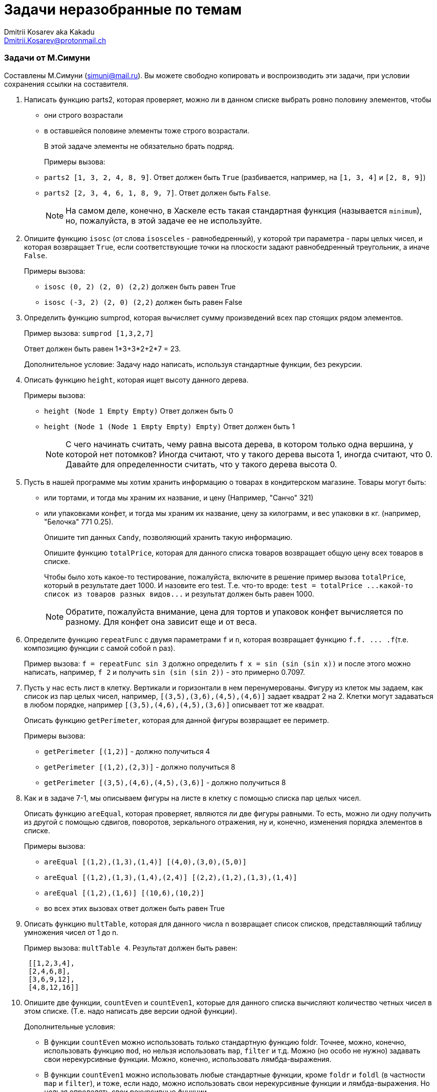:source-highlighter: pygments
:pygments-style: monokai
:local-css-style: pastie
:stylesheet: ./stylesheets/material-teal.css

Задачи неразобранные по темам
=============================
:Author: Dmitrii Kosarev aka Kakadu
:email:  Dmitrii.Kosarev@protonmail.ch

Задачи от М.Симуни
~~~~~~~~~~~~~~~~~~
Составлены М.Симуни (simuni@mail.ru). Вы можете свободно копировать и воспроизводить эти задачи, при условии сохранения ссылки на составителя.

[arabic, start=1]
..  Написать функцию parts2, которая проверяет, можно ли в данном списке выбрать ровно половину элементов, чтобы
  - они строго возрастали
  - в оставшейся половине элементы тоже строго возрастали.
+
В этой задаче элементы не обязательно брать подряд.
+
Примеры вызова: +
- `parts2 [1, 3, 2, 4, 8, 9]`. Ответ должен быть `True` (разбивается, например, на `[1, 3, 4]` и `[2, 8, 9]`)
- `parts2 [2, 3, 4, 6, 1, 8, 9, 7]`. Oтвет должен быть `False`.
+
NOTE: На самом деле, конечно, в Хаскеле есть такая стандартная функция (называется `minimum`), но, пожалуйста, в этой задаче ее не используйте.

.. Опишите функцию `isosc` (от слова `isosceles` - равнобедренный), у которой три параметра - пары целых чисел, и которая возвращает `True`, если соответствующие точки на плоскости задают равнобедренный треугольник, а иначе `False`.
+
Примеры вызова:
+
  - `isosc (0, 2) (2, 0) (2,2)`  должен быть равен True
  - `isosc (-3, 2) (2, 0) (2,2)` должен быть равен False

.. Определить функцию sumprod, которая вычисляет сумму произведений всех пар стоящих рядом элементов.
+
Пример вызова: `sumprod [1,3,2,7]`
+
Ответ должен быть равен 1*3+3*2+2*7 = 23.
+
Дополнительное условие: Задачу надо написать, используя стандартные функции, без рекурсии.
+
..  Описать функцию `height`, которая ищет высоту данного дерева.
+
Примеры вызова:
+
  - `height (Node 1 Empty Empty)` Ответ должен быть 0
  - `height (Node 1 (Node 1 Empty Empty) Empty)` Ответ должен быть 1
+
NOTE: С чего начинать считать, чему равна высота дерева, в котором только одна вершина, у которой нет потомков? Иногда считают, что у такого дерева высота 1, иногда считают, что 0. Давайте для определенности считать, что у такого дерева высота 0.

.. Пусть в нашей программе мы хотим хранить информацию о товарах в кондитерском магазине.
Товары могут быть:
+
  - или тортами, и тогда мы храним их название, и цену (Например, "Санчо" 321)
  - или упаковками конфет, и тогда мы храним их название, цену за килограмм, и вес упаковки в кг. (например, "Белочка" 771 0.25).
+
Опишите тип данных `Candy`, позволяющий хранить такую информацию.
+
Опишите функцию `totalPrice`, которая для данного списка товаров возвращает общую цену всех товаров в списке.
+
Чтобы было хоть какое-то тестирование, пожалуйста, включите в решение пример вызова `totalPrice`, который в результате дает 1000. И назовите его test. Т.е. что-то вроде:
 `test = totalPrice ...какой-то список из товаров разных видов...`
и результат должен быть равен 1000.
+
NOTE: Обратите, пожалуйста внимание, цена для тортов и упаковок конфет вычисляется по разному. Для конфет она зависит еще и от веса.

.. Определите функцию `repeatFunc` с двумя параметрами `f` и `n`, которая возвращает функцию `f.f. ... .f`(т.е. композицию функции с самой собой n раз).
+
Пример вызова: `f = repeatFunc sin 3` должно определить `f x = sin (sin (sin x))`
и после этого можно написать, например, `f 2` и получить `sin (sin (sin 2))` - это примерно 0.7097.
+
// Замечание: Вообще это несложная задача, но, подозреваю, может показаться сложной, просто тема не совсем обычная. Если что то с ней непонятно, или вообще ничего непонятно - можете написать, я постараюсь что-нибудь подсказать.
+
.. Пусть у нас есть лист в клетку. Вертикали и горизонтали в нем перенумерованы. Фигуру из клеток мы задаем, как список из пар целых чисел, например, `[(3,5),(3,6),(4,5),(4,6)]` задает квадрат 2 на 2. Клетки могут задаваться в любом порядке, например `[(3,5),(4,6),(4,5),(3,6)]` описывает тот же квадрат.
+
Описать функцию `getPerimeter`, которая для данной фигуры возвращает ее периметр.
+
Примеры вызова:
+
  -  `getPerimeter [(1,2)]` - должно получиться 4
  -  `getPerimeter [(1,2),(2,3)]` - должно получиться 8
  -  `getPerimeter [(3,5),(4,6),(4,5),(3,6)]` - должно получиться 8

.. Как и в задаче 7-1, мы описываем фигуры на листе в клетку с помощью списка пар целых чисел.
+
Описать функцию `areEqual`, которая проверяет, являются ли две фигуры равными. То есть, можно ли одну получить из другой с помощью сдвигов, поворотов, зеркального отражения, ну и, конечно, изменения порядка элементов в списке.
+
Примеры вызова:
+
- `areEqual [(1,2),(1,3),(1,4)] [(4,0),(3,0),(5,0)]`
- `areEqual [(1,2),(1,3),(1,4),(2,4)] [(2,2),(1,2),(1,3),(1,4)]`
- `areEqual [(1,2),(1,6)] [(10,6),(10,2)]`
- во всех этих вызовах ответ должен быть равен True

.. Описать функцию `multTable`, которая для данного числа n возвращает список списков, представляющий таблицу умножения чисел от 1 до n.
+
Пример вызова: `multTable 4`. Результат должен быть равен:
+
[source,haskell]
----
 [[1,2,3,4],
 [2,4,6,8],
 [3,6,9,12],
 [4,8,12,16]]
----

.. Опишите две функции, `countEven` и `countEven1`, которые для данного списка вычисляют количество четных чисел в этом списке. (Т.е. надо написать две версии одной функции).
+
Дополнительные условия:
+
  - В функции `countEven` можно использовать _только_ стандартную функцию foldr. Точнее, можно, конечно, использовать функцию `mod`, но нельзя использовать `map`, `filter` и т.д. Можно (но особо не нужно) задавать свои нерекурсивные функции. Можно, конечно, использовать лямбда-выражения.
  - В функции `countEven1` можно использовать любые стандартные функции, кроме `foldr` и `foldl` (в частности `map` и `filter`), и тоже, если надо, можно использовать свои нерекурсивные функции и лямбда-выражения. Но _нельзя_ определять свои рекурсивные функции.
+
Примеры вызова:
  - countEven [4, 3, 14, 8, 5, 33, 6]
  - countEven1 [4, 3, 14, 8, 5, 33, 6]
  Ответ должен быть равен 4

.. Опишите функцию myfoldl, которая делает точно то же, что и стандартная функция foldl (т.е. сворачивает все элементы слева направо).
+
Пример вызова: `myfoldl (+) 0 [1,2,3]`
+
Функция должна вычислить ((0+1)+2)+3, причем вычисления должны происходить именно в таком порядке.
+
Замечания:
+
  - нельзя, конечно, использовать стандартный `foldl`
  - можно посмотреть определение `foldl` и переписать, но, конечно, я бы советовал попробовать придумать самостоятельно, это интереснее.

.. Определите функцию repeatFunc с двумя параметрами `f` и `n`, которая возвращает функцию f.f. ... .f (т.е. композицию функции с самой собой n раз).
+
Пример вызова: `f = repeatFunc sin 3` должно определить `f x = sin (sin (sin x))`
и после этого можно написать, например, f 2 и получить sin (sin (sin 2))- это примерно 0.7097.
+
Дополнительные условия:
+
  - задачу надо написать, используя стандартные функции, без рекурсии.
  - можно определять свои функции, но они должны быть не рекурсивными

.. Пусть мы представляем матрицы, как списки списков. Например, список xss = [[1,2,3],[4,5,6],[7,8,9]] описывает матрицу 3 на 3, у который первая строка состоит из чисел 1 2 3 и т.д.
+
Описать функцию diagonalSums, которая возвращает список из сумм элементов на всех диагоналях матрицы, параллельных главной диагонали.
Например, для описанного выше списка xss ответ должен состоять из чисел 7, 4+8, 1+5+9, 2+6, 3
+
Замечания:
+
  - Суммы в ответе должны идти именно в таком порядке - начиная с диагонали из одного элемента в левом нижнем углу, и заканчивая диагональю из одного элемента в правом верхнем углу.
  - Можно считать, что мы точно знаем, что данные описывают квадратную матрицу. То есть, количество чисел в каждой строке равно количеству строк. Это можно не проверять.
+
Пример вызова: `diagonalSums [[1,2,3],[4,5,6],[7,8,9]]` Должно получиться `[7,12,15,8,3]`

.. Описать функцию dioph, параметры которой - два списка из 4 целых чисел `[a, b, c, d]` и `[k, l, m, n]`, и которая возвращает список из 3 целых чисел [x, y, z] таких, что:
a*x+b*y+c*z=d
k*x+l*y+m*z=n
+
Замечания:
+
  - Что делать, если таких чисел нет - на ваше усмотрение. Можно выдать ошибку, можно вернуть (0, 0, 0) и т.д. В тестах таких случаев не будет.
  - Числа в тестах могут быть достаточно большими для того, чтобы эту задачу не было смысла решать простым перебором, надо придумать что-то более эффективное.
  - Эта задача более-менее сложная. Решение, которое я (Симуни) знаю - довольно громоздкое, в нем надо рассматривать разные вырожденные случаи и т.д.. Т.е. это для тех, кому интересно решить что-то немного посложнее.
+
NOTE:  Понятия не имею как это решать :) Косарев

.. "Крестик"
Описать функцию cross, которая для данного числа n возвращает список списков, представляющий матрицу, в которой на главной и побочной диагоналях стоят 1, а все остальные элементы равны 0.
+
asdfasd
+
  - Для `cross 4` pезультат должен быть равен:
[source,haskell]
----
[[1,0,0,1],
[0,1,1,0],
[0,1,1,0],
[1,0,0,1]]
----
  - `cross 5` Результат должен быть равен:
[source,haskell]
----
[[1,0,0,0,1],
[0,1,0,1,0],
[0,0,1,0,0],
[0,1,0,1,0],
[1,0,0,0,1]]
----

.. Перечислить все способы выдать данную сумму n монетами по 2, 3 и 5 коп. Результат должен быть списком списков целых чисел, каждый внутренний список - это список из трех элементов [k,l,m], где k - двухкопеечных монет, l - количество трехкопеечных, m - количество пятикопеечных монет.
+
Пример вызова: `coins 10`
+
Должно получиться: `[[5,0,0],[2,2,0],[0,0,2],[1,1,1]]` (порядок троек в ответе может быть и другим).
+
Замечания:
+
  - Вообще это упражнение на list comprehension. Но, если хотите, вы можете решить задачу и без list comprehension, как хотите.
  - Большинство людей эту задачу пишут не совсем эффективно, точнее, не замечают возможность немного изменить программу, чтобы она стала гораздо эффективнее.

.. Опишите функцию foldTree, которая для дерева делает что-то аналогичное foldr или foldl для списков. Она должна вызываться так:
+
`foldTree (+) 0 t` — ищет сумму всех элементов в дереве
+
`foldTree (*) 1 t` — ищет произведение всех элементов в дереве

.. Можно ли в предыдущей задаче придумать что-то более общее? Например, придумать такой вариант foldTree, который позволяет реализовывать более сложные функции (например, искать высоту дерева и т.д.). Если придумаете, предложите какой-нибудь такой вариант.
+
Замечания: Условие, естественно, не совсем строгое (но так и в жизни часто бывает..).

.. Пусть мы хотим описывать в программе на Хаскеле электрические схемы. Мы считаем, что электрическая схема - это:
  - или сопротивление, тогда известно его величина в омах
  - или две схемы, соединенных параллельно - или две схемы, соединенных последовательно (На самом деле есть схемы, которые таким способом не описать, ну и ладно..)
+
Опишите
  - тип (data) Scheme, который позволяет описывать такие схемы.
  - функцию totalResistance, у которой один параметр - схема, и которая возвращает значение общего сопротивления для этой схемы. Например, для двух сопротивлений 4 Ом, соединенных последовательно, функция должна возвращать 8, а для двух сопротивлений 4 Ом, соединенных параллельно, функция должна возвращать 2.


.. Описать функцию `zipWithTree`, которая соединяет, так же, как zip, дерево и список. В результате должно получиться дерево пар. Если в дереве больше элементов, чем в списке, то лишние надо удалить из дерева.
+
Примеры вызова:
+
  - `zipWithTree (Node 35 (Node 12 Empty Empty) (Node 70 Empty Empty)) [1,2,3]`
    Результат должен быть равен `Node (35,1) (Node (12,2) Empty Empty) (Node (70,3) Empty Empty)`
  - `zipWithTree (Node 35 (Node 12 Empty Empty) (Node 70 Empty Empty)) [1,2]`
    Результат должен быть равен `Node (35,1) (Node (12,2) Empty Empty) Empty`

.. Опишите `fives`, как бесконечный список [5,55,555,5555,...] – т.е. список из целых положительных чисел, у которых все цифры равны 5.
+
  - Пример вызова: `take 7 fives `
  - Ответ должен быть равен [5,55,555,5555,55555,555555,5555555]

.. *Задача про тридевятое царство*
В тридевятом царстве жизнь так устроена, что за все надо платить.. Поэтому, в частности, все функции имеют свою цену. И поэтому в тридевятом царстве не бывает, чтобы функция возвращала число, она всегда возвращает пару (ответ, цена). Вот примеры функций, которые там пишут:

  - sin39 x = (sin x, 2)
  - exp39 x = (exp x, 5)
  - f x = (x*x+5, 10)
+
Напишите функцию calculate, которая берет на вход список таких функций и число, вызывает все эти функции справа налево и возвращает пару (итоговое значение, итоговая цена).

  - Пример вызова: `calculate [sin39,exp39,f] 1`
  - Результат должен быть равен (sin(exp(1*1+5)), 17)

.. В задаче надо написать две функции.
+
`sumDiv n` должна вернуть сумму всех делителей числа n, считая 1, но не считая самого n.

  - Пример вызова: sumDiv 12
  - Ответ должен быть равен 1+2+3+4+6=16
+
`amicables n`, которая возвращает список всех пар дружественных чисел, каждое из которых меньше или равно n.

  - Пример вызова: amicables 1000
  - Ответ должен быть равен [(220,284)]
+
Справка: Числа a и b называется дружественными, если a равно сумме делителей b, а b равно сумме делителей a.
+
Замечания:
  - Для единообразия давайте включать в список только те пары, в которых первое число меньше второго, и пары должны идти в порядке возрастания первых чисел пары.
  - Дружественных чисел довольно мало, и, возможно, самым оптимальным было бы просто выписать все известные пары, скажем, до 1000000. Но, пожалуйста, давайте в это задаче этого не делать. Т.е. дополнительное условие - не использовать заранее подготовленные данные о дружественных числах.

.. Описать бесконечный список cantor , содержащий все пары целых положительных чисел (каждую по одному разу).
Пример вызова: take 100 cantor
Что получится, не могу сказать, потому что вы можете выбирать разные порядки обхода, но, например, что-то вроде [(1,1), (1,2), (2,2), (2,1), (1,3) и т.д.

.. Описать функцию generalizedCantor с одним параметром n, которая возвращает бесконечный список, содержащий все возможные списки из n целых положительных чисел (каждый список по одному разу).
+
Пример вызова: take 100 (generalizedCantor 3)
+
Что при этом получится, не могу сказать, потому что вы можете выбирать разные порядки обхода, но начало, видимо, будет [[1,1,1], [1,1,2], и т.д.

.. Описать функцию bigCos c параметром x, которая возвращает первый элемент в последовательности cos 1, cos 2, cos 3, cos 4, ... , который больше или равен x.
+
Дополнительное условие: нельзя определять свои функции (кроме bigCos, конечно). Можно использовать любые стандартные функции и лямбда выражения.
+
Пример вызова: bigCos 0.99 результат должен быть равен примерно 0.9912028
+
Замечания:
  - очевидная подсказка: тут, конечно, удобно использовать бесконечные списки. Но можно и без них, наверное.


.. Пусть в списке я записал последовательность чисел - сколько денег я тратил каждый день в этом году. Запись я начал, конечно же, с понедельника.
+
Кроме этого я дал себе слово - по будним дням тратить не больше 300 р в день, а по выходным - не больше 1000 р. в день.
Опишите функцию checkMyRules у которой параметр - такой список расходов, и которая проверяет, выполнил ли я свои собственные правила.
+
Примеры вызова:
  - `checkMyRules [100,200,150,250,100,200,800,100,300,200] `
  - Ответ должен быть равен True.
  - checkMyRules [100,200,150,250,100,200,800,100,600,200]
  - Ответ должен быть равен False, потому что во второй вторник я потратил больше 200 р.
+
Замечание:
  - В этой задаче можно (но не обязательно) использовать зацикленный список

.. Опишите brackets, как бесконечный список из строк, вот такой: ["[]","[[]]","[[[]]]","[[[[]]]]"...]
+
Дополнительное условие: В этой задаче обязательно надо использовать прием "завязывание в узел"

  - Пример вызова: `take 4 brackets`
  - Результат должен быть равен `["[]","[[]]","[[[]]]","[[[[]]]]"]`
+
Напоминание: строки в Haskell - это списки символов. То есть, к ним можно применять операции :, ++ и другие функции для списков.


.. *Еще одна задача про тридевятое царство* Из двух частей
+
Описать оператор <=< который работает так же, как оператор . (композиция функций), но только для функций, которые возвращают пару (результат, цена).
+
Например, если у нас есть функции `sin39 x = (sin x, 2)`, `cos39 x = (cos x, 3)` и потом мы напишем `f = cos39 <=< sin39`
то f должна для x возвращать пару `(cos(sin x),5)`
+
Описать функцию calculate из задачи 15-4 с помощью `foldr` и оператора <=<
+
Подсказка: определение calculate, скорее всего, будет выглядеть как-то так:
`calculate fs = foldr (<=<) ...какая то функция.. fs`
+
Примеры вызова:

  - `let { f x = (2*x, 1); g = f <=< а } in g 10`
  - Результат должен быть равен `(40,2)`
  - `let f x = (2*x,1) in calculate [f,f,f] 1`
  - Результат должен быть равен `(8,3)`

.. Описать функцию superMap, которая похожа на map, но только позволяет заменять элемент в списке не на один, а на несколько.
+
Пример вызова: `superMap (\x -> [sin x, cos x]) [1,2,3]`
Должен получиться список `[sin 1, cos 1, sin 2, cos 2, sin 3, cos 3].`
+
Замечание: На самом деле, в Haskell есть сразу две стандартные функции, которые делают точно то же, что superMap. Но даже если вы знаете, как они называются, в этом задании вы, пожалуйста, их не используйте. Все остальные стандартные функции использовать можно.

.. Описать функцию allLists с двумя параметрами n и k, которая возвращает список из всех списков длины k, которые можно составить из чисел 1..n.
+
Пример вызова: `allLists 3 2 `
Должно получиться: `[[1,1],[1,2],[1,3],[2,1],[2,2],[2,3],[3,1],[3,2],[3,3]]` (не обязательно именно в таком порядке).
+
Замечания:

  - В общем случае в списке должно быть, понятно, n^k элементов.
+
Подсказка: Я бы советовал использовать list comprehension, получится очень просто.
